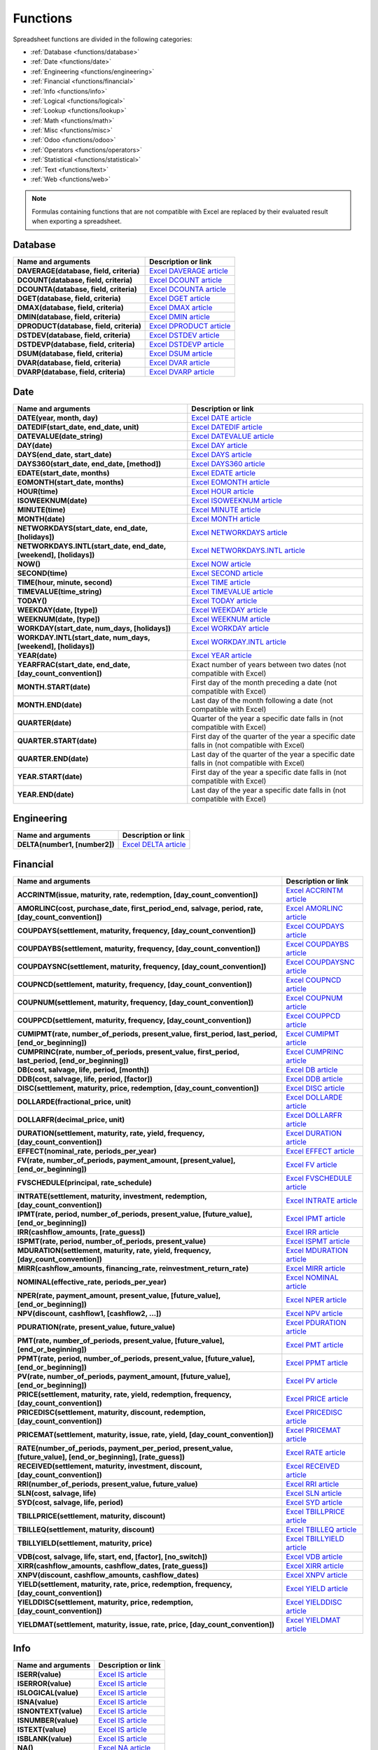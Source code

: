=========
Functions
=========

Spreadsheet functions are divided in the following categories:

- :ref:`Database <functions/database>`
- :ref:`Date <functions/date>`
- :ref:`Engineering <functions/engineering>`
- :ref:`Financial <functions/financial>`
- :ref:`Info <functions/info>`
- :ref:`Logical <functions/logical>`
- :ref:`Lookup <functions/lookup>`
- :ref:`Math <functions/math>`
- :ref:`Misc <functions/misc>`
- :ref:`Odoo <functions/odoo>`
- :ref:`Operators <functions/operators>`
- :ref:`Statistical <functions/statistical>`
- :ref:`Text <functions/text>`
- :ref:`Web <functions/web>`

.. note::
   Formulas containing functions that are not compatible with Excel are replaced by their evaluated
   result when exporting a spreadsheet.

.. _functions/database:

Database
========

.. list-table::
   :header-rows: 1
   :stub-columns: 1

   * - Name and arguments
     - Description or link
   * - DAVERAGE(database, field, criteria)
     - `Excel DAVERAGE article <https://support.microsoft.com/office/daverage-function-a6a2d5ac-4b4b-48cd-a1d8-7b37834e5aee>`_
   * - DCOUNT(database, field, criteria)
     - `Excel DCOUNT article <https://support.microsoft.com/office/dcount-function-c1fc7b93-fb0d-4d8d-97db-8d5f076eaeb1>`_
   * - DCOUNTA(database, field, criteria)
     - `Excel DCOUNTA article <https://support.microsoft.com/office/dcounta-function-00232a6d-5a66-4a01-a25b-c1653fda1244>`_
   * - DGET(database, field, criteria)
     - `Excel DGET article <https://support.microsoft.com/office/dget-function-455568bf-4eef-45f7-90f0-ec250d00892e>`_
   * - DMAX(database, field, criteria)
     - `Excel DMAX article <https://support.microsoft.com/office/dmax-function-f4e8209d-8958-4c3d-a1ee-6351665d41c2>`_
   * - DMIN(database, field, criteria)
     - `Excel DMIN article <https://support.microsoft.com/office/dmin-function-4ae6f1d9-1f26-40f1-a783-6dc3680192a3>`_
   * - DPRODUCT(database, field, criteria)
     - `Excel DPRODUCT article <https://support.microsoft.com/office/dproduct-function-4f96b13e-d49c-47a7-b769-22f6d017cb31>`_
   * - DSTDEV(database, field, criteria)
     - `Excel DSTDEV article <https://support.microsoft.com/office/dstdev-function-026b8c73-616d-4b5e-b072-241871c4ab96>`_
   * - DSTDEVP(database, field, criteria)
     - `Excel DSTDEVP article <https://support.microsoft.com/office/dstdevp-function-04b78995-da03-4813-bbd9-d74fd0f5d94b>`_
   * - DSUM(database, field, criteria)
     - `Excel DSUM article <https://support.microsoft.com/office/dsum-function-53181285-0c4b-4f5a-aaa3-529a322be41b>`_
   * - DVAR(database, field, criteria)
     - `Excel DVAR article <https://support.microsoft.com/office/dvar-function-d6747ca9-99c7-48bb-996e-9d7af00f3ed1>`_
   * - DVARP(database, field, criteria)
     - `Excel DVARP article <https://support.microsoft.com/office/dvarp-function-eb0ba387-9cb7-45c8-81e9-0394912502fc>`_

.. _functions/date:

Date
====

.. list-table::
   :header-rows: 1
   :stub-columns: 1

   * - Name and arguments
     - Description or link
   * - DATE(year, month, day)
     - `Excel DATE article <https://support.microsoft.com/office/date-function-e36c0c8c-4104-49da-ab83-82328b832349>`_
   * - DATEDIF(start_date, end_date, unit)
     - `Excel DATEDIF article <https://support.microsoft.com/office/datedif-function-25dba1a4-2812-480b-84dd-8b32a451b35c>`_
   * - DATEVALUE(date_string)
     - `Excel DATEVALUE article <https://support.microsoft.com/office/datevalue-function-df8b07d4-7761-4a93-bc33-b7471bbff252>`_
   * - DAY(date)
     - `Excel DAY article <https://support.microsoft.com/office/day-function-8a7d1cbb-6c7d-4ba1-8aea-25c134d03101>`_
   * - DAYS(end_date, start_date)
     - `Excel DAYS article <https://support.microsoft.com/office/days-function-57740535-d549-4395-8728-0f07bff0b9df>`_
   * - DAYS360(start_date, end_date, [method])
     - `Excel DAYS360 article <https://support.microsoft.com/office/days360-function-b9a509fd-49ef-407e-94df-0cbda5718c2a>`_
   * - EDATE(start_date, months)
     - `Excel EDATE article <https://support.microsoft.com/office/edate-function-3c920eb2-6e66-44e7-a1f5-753ae47ee4f5>`_
   * - EOMONTH(start_date, months)
     - `Excel EOMONTH article <https://support.microsoft.com/office/eomonth-function-7314ffa1-2bc9-4005-9d66-f49db127d628>`_
   * - HOUR(time)
     - `Excel HOUR article <https://support.microsoft.com/office/hour-function-a3afa879-86cb-4339-b1b5-2dd2d7310ac7>`_
   * - ISOWEEKNUM(date)
     - `Excel ISOWEEKNUM article <https://support.microsoft.com/office/isoweeknum-function-1c2d0afe-d25b-4ab1-8894-8d0520e90e0e>`_
   * - MINUTE(time)
     - `Excel MINUTE article <https://support.microsoft.com/office/minute-function-af728df0-05c4-4b07-9eed-a84801a60589>`_
   * - MONTH(date)
     - `Excel MONTH article <https://support.microsoft.com/office/month-function-579a2881-199b-48b2-ab90-ddba0eba86e8>`_
   * - NETWORKDAYS(start_date, end_date, [holidays])
     - `Excel NETWORKDAYS article <https://support.microsoft.com/office/networkdays-function-48e717bf-a7a3-495f-969e-5005e3eb18e7>`_
   * - NETWORKDAYS.INTL(start_date, end_date, [weekend], [holidays])
     - `Excel NETWORKDAYS.INTL article <https://support.microsoft.com/office/networkdays-intl-function-a9b26239-4f20-46a1-9ab8-4e925bfd5e28>`_
   * - NOW()
     - `Excel NOW article <https://support.microsoft.com/office/now-function-3337fd29-145a-4347-b2e6-20c904739c46>`_
   * - SECOND(time)
     - `Excel SECOND article <https://support.microsoft.com/office/second-function-740d1cfc-553c-4099-b668-80eaa24e8af1>`_
   * - TIME(hour, minute, second)
     - `Excel TIME article <https://support.microsoft.com/office/time-function-9a5aff99-8f7d-4611-845e-747d0b8d5457>`_
   * - TIMEVALUE(time_string)
     - `Excel TIMEVALUE article <https://support.microsoft.com/office/timevalue-function-0b615c12-33d8-4431-bf3d-f3eb6d186645>`_
   * - TODAY()
     - `Excel TODAY article <https://support.microsoft.com/office/today-function-5eb3078d-a82c-4736-8930-2f51a028fdd9>`_
   * - WEEKDAY(date, [type])
     - `Excel WEEKDAY article <https://support.microsoft.com/office/weekday-function-60e44483-2ed1-439f-8bd0-e404c190949a>`_
   * - WEEKNUM(date, [type])
     - `Excel WEEKNUM article <https://support.microsoft.com/office/weeknum-function-e5c43a03-b4ab-426c-b411-b18c13c75340>`_
   * - WORKDAY(start_date, num_days, [holidays])
     - `Excel WORKDAY article <https://support.microsoft.com/office/workday-function-f764a5b7-05fc-4494-9486-60d494efbf33>`_
   * - WORKDAY.INTL(start_date, num_days, [weekend], [holidays])
     - `Excel WORKDAY.INTL article <https://support.microsoft.com/office/workday-intl-function-a378391c-9ba7-4678-8a39-39611a9bf81d>`_
   * - YEAR(date)
     - `Excel YEAR article <https://support.microsoft.com/office/year-function-c64f017a-1354-490d-981f-578e8ec8d3b9>`_
   * - YEARFRAC(start_date, end_date, [day_count_convention])
     - Exact number of years between two dates (not compatible with Excel)
   * - MONTH.START(date)
     - First day of the month preceding a date (not compatible with Excel)
   * - MONTH.END(date)
     - Last day of the month following a date (not compatible with Excel)
   * - QUARTER(date)
     - Quarter of the year a specific date falls in (not compatible with Excel)
   * - QUARTER.START(date)
     - First day of the quarter of the year a specific date falls in (not compatible with Excel)
   * - QUARTER.END(date)
     - Last day of the quarter of the year a specific date falls in (not compatible with Excel)
   * - YEAR.START(date)
     - First day of the year a specific date falls in (not compatible with Excel)
   * - YEAR.END(date)
     - Last day of the year a specific date falls in (not compatible with Excel)

.. _functions/engineering:

Engineering
===========

.. list-table::
   :header-rows: 1
   :stub-columns: 1

   * - Name and arguments
     - Description or link
   * - DELTA(number1, [number2])
     - `Excel DELTA article <https://support.microsoft.com/office/delta-function-2f763672-c959-4e07-ac33-fe03220ba432>`_

.. _functions/financial:

Financial
=========

.. list-table::
   :header-rows: 1
   :stub-columns: 1

   * - Name and arguments
     - Description or link
   * - ACCRINTM(issue, maturity, rate, redemption, [day_count_convention])
     - `Excel ACCRINTM article <https://support.microsoft.com/office/accrintm-function-f62f01f9-5754-4cc4-805b-0e70199328a7>`_
   * - AMORLINC(cost, purchase_date, first_period_end, salvage, period, rate, [day_count_convention])
     - `Excel AMORLINC article <https://support.microsoft.com/office/amorlinc-function-7d417b45-f7f5-4dba-a0a5-3451a81079a8>`_
   * - COUPDAYS(settlement, maturity, frequency, [day_count_convention])
     - `Excel COUPDAYS article <https://support.microsoft.com/office/coupdays-function-cc64380b-315b-4e7b-950c-b30b0a76f671>`_
   * - COUPDAYBS(settlement, maturity, frequency, [day_count_convention])
     - `Excel COUPDAYBS article <https://support.microsoft.com/office/coupdaybs-function-eb9a8dfb-2fb2-4c61-8e5d-690b320cf872>`_
   * - COUPDAYSNC(settlement, maturity, frequency, [day_count_convention])
     - `Excel COUPDAYSNC article <https://support.microsoft.com/office/coupdaysnc-function-5ab3f0b2-029f-4a8b-bb65-47d525eea547>`_
   * - COUPNCD(settlement, maturity, frequency, [day_count_convention])
     - `Excel COUPNCD article <https://support.microsoft.com/office/coupncd-function-fd962fef-506b-4d9d-8590-16df5393691f>`_
   * - COUPNUM(settlement, maturity, frequency, [day_count_convention])
     - `Excel COUPNUM article <https://support.microsoft.com/office/coupnum-function-a90af57b-de53-4969-9c99-dd6139db2522>`_
   * - COUPPCD(settlement, maturity, frequency, [day_count_convention])
     - `Excel COUPPCD article <https://support.microsoft.com/office/couppcd-function-2eb50473-6ee9-4052-a206-77a9a385d5b3>`_
   * - CUMIPMT(rate, number_of_periods, present_value, first_period, last_period, [end_or_beginning])
     - `Excel CUMIPMT article <https://support.microsoft.com/office/cumipmt-function-61067bb0-9016-427d-b95b-1a752af0e606>`_
   * - CUMPRINC(rate, number_of_periods, present_value, first_period, last_period, [end_or_beginning])
     - `Excel CUMPRINC article <https://support.microsoft.com/office/cumprinc-function-94a4516d-bd65-41a1-bc16-053a6af4c04d>`_
   * - DB(cost, salvage, life, period, [month])
     - `Excel DB article <https://support.microsoft.com/office/db-function-354e7d28-5f93-4ff1-8a52-eb4ee549d9d7>`_
   * - DDB(cost, salvage, life, period, [factor])
     - `Excel DDB article <https://support.microsoft.com/office/ddb-function-519a7a37-8772-4c96-85c0-ed2c209717a5>`_
   * - DISC(settlement, maturity, price, redemption, [day_count_convention])
     - `Excel DISC article <https://support.microsoft.com/office/disc-function-71fce9f3-3f05-4acf-a5a3-eac6ef4daa53>`_
   * - DOLLARDE(fractional_price, unit)
     - `Excel DOLLARDE article <https://support.microsoft.com/office/dollarde-function-db85aab0-1677-428a-9dfd-a38476693427>`_
   * - DOLLARFR(decimal_price, unit)
     - `Excel DOLLARFR article <https://support.microsoft.com/office/dollarfr-function-0835d163-3023-4a33-9824-3042c5d4f495>`_
   * - DURATION(settlement, maturity, rate, yield, frequency, [day_count_convention])
     - `Excel DURATION article <https://support.microsoft.com/office/duration-function-b254ea57-eadc-4602-a86a-c8e369334038>`_
   * - EFFECT(nominal_rate, periods_per_year)
     - `Excel EFFECT article <https://support.microsoft.com/office/effect-function-910d4e4c-79e2-4009-95e6-507e04f11bc4>`_
   * - FV(rate, number_of_periods, payment_amount, [present_value], [end_or_beginning])
     - `Excel FV article <https://support.microsoft.com/office/fv-function-2eef9f44-a084-4c61-bdd8-4fe4bb1b71b3>`_
   * - FVSCHEDULE(principal, rate_schedule)
     - `Excel FVSCHEDULE article <https://support.microsoft.com/office/fvschedule-function-bec29522-bd87-4082-bab9-a241f3fb251d>`_
   * - INTRATE(settlement, maturity, investment, redemption, [day_count_convention])
     - `Excel INTRATE article <https://support.microsoft.com/office/intrate-function-5cb34dde-a221-4cb6-b3eb-0b9e55e1316f>`_
   * - IPMT(rate, period, number_of_periods, present_value, [future_value], [end_or_beginning])
     - `Excel IPMT article <https://support.microsoft.com/office/ipmt-function-5cce0ad6-8402-4a41-8d29-61a0b054cb6f>`_
   * - IRR(cashflow_amounts, [rate_guess])
     - `Excel IRR article <https://support.microsoft.com/office/irr-function-64925eaa-9988-495b-b290-3ad0c163c1bc>`_
   * - ISPMT(rate, period, number_of_periods, present_value)
     - `Excel ISPMT article <https://support.microsoft.com/office/ispmt-function-fa58adb6-9d39-4ce0-8f43-75399cea56cc>`_
   * - MDURATION(settlement, maturity, rate, yield, frequency, [day_count_convention])
     - `Excel MDURATION article <https://support.microsoft.com/office/mduration-function-b3786a69-4f20-469a-94ad-33e5b90a763c>`_
   * - MIRR(cashflow_amounts, financing_rate, reinvestment_return_rate)
     - `Excel MIRR article <https://support.microsoft.com/office/mirr-function-b020f038-7492-4fb4-93c1-35c345b53524>`_
   * - NOMINAL(effective_rate, periods_per_year)
     - `Excel NOMINAL article <https://support.microsoft.com/office/nominal-function-7f1ae29b-6b92-435e-b950-ad8b190ddd2b>`_
   * - NPER(rate, payment_amount, present_value, [future_value], [end_or_beginning])
     - `Excel NPER article <https://support.microsoft.com/office/nper-function-240535b5-6653-4d2d-bfcf-b6a38151d815>`_
   * - NPV(discount, cashflow1, [cashflow2, ...])
     - `Excel NPV article <https://support.microsoft.com/office/npv-function-8672cb67-2576-4d07-b67b-ac28acf2a568>`_
   * - PDURATION(rate, present_value, future_value)
     - `Excel PDURATION article <https://support.microsoft.com/office/pduration-function-44f33460-5be5-4c90-b857-22308892adaf>`_
   * - PMT(rate, number_of_periods, present_value, [future_value], [end_or_beginning])
     - `Excel PMT article <https://support.microsoft.com/office/pmt-function-0214da64-9a63-4996-bc20-214433fa6441>`_
   * - PPMT(rate, period, number_of_periods, present_value, [future_value], [end_or_beginning])
     - `Excel PPMT article <https://support.microsoft.com/office/ppmt-function-c370d9e3-7749-4ca4-beea-b06c6ac95e1b>`_
   * - PV(rate, number_of_periods, payment_amount, [future_value], [end_or_beginning])
     - `Excel PV article <https://support.microsoft.com/office/pv-function-23879d31-0e02-4321-be01-da16e8168cbd>`_
   * - PRICE(settlement, maturity, rate, yield, redemption, frequency, [day_count_convention])
     - `Excel PRICE article <https://support.microsoft.com/office/price-function-3ea9deac-8dfa-436f-a7c8-17ea02c21b0a>`_
   * - PRICEDISC(settlement, maturity, discount, redemption, [day_count_convention])
     - `Excel PRICEDISC article <https://support.microsoft.com/office/pricedisc-function-d06ad7c1-380e-4be7-9fd9-75e3079acfd3>`_
   * - PRICEMAT(settlement, maturity, issue, rate, yield, [day_count_convention])
     - `Excel PRICEMAT article <https://support.microsoft.com/office/pricemat-function-52c3b4da-bc7e-476a-989f-a95f675cae77>`_
   * - RATE(number_of_periods, payment_per_period, present_value, [future_value], [end_or_beginning], [rate_guess])
     - `Excel RATE article <https://support.microsoft.com/office/rate-function-9f665657-4a7e-4bb7-a030-83fc59e748ce>`_
   * - RECEIVED(settlement, maturity, investment, discount, [day_count_convention])
     - `Excel RECEIVED article <https://support.microsoft.com/office/received-function-7a3f8b93-6611-4f81-8576-828312c9b5e5>`_
   * - RRI(number_of_periods, present_value, future_value)
     - `Excel RRI article <https://support.microsoft.com/office/rri-function-6f5822d8-7ef1-4233-944c-79e8172930f4>`_
   * - SLN(cost, salvage, life)
     - `Excel SLN article <https://support.microsoft.com/office/sln-function-cdb666e5-c1c6-40a7-806a-e695edc2f1c8>`_
   * - SYD(cost, salvage, life, period)
     - `Excel SYD article <https://support.microsoft.com/office/syd-function-069f8106-b60b-4ca2-98e0-2a0f206bdb27>`_
   * - TBILLPRICE(settlement, maturity, discount)
     - `Excel TBILLPRICE article <https://support.microsoft.com/office/tbillprice-function-eacca992-c29d-425a-9eb8-0513fe6035a2>`_
   * - TBILLEQ(settlement, maturity, discount)
     - `Excel TBILLEQ article <https://support.microsoft.com/office/tbilleq-function-2ab72d90-9b4d-4efe-9fc2-0f81f2c19c8c>`_
   * - TBILLYIELD(settlement, maturity, price)
     - `Excel TBILLYIELD article <https://support.microsoft.com/office/tbillyield-function-6d381232-f4b0-4cd5-8e97-45b9c03468ba>`_
   * - VDB(cost, salvage, life, start, end, [factor], [no_switch])
     - `Excel VDB article <https://support.microsoft.com/office/vdb-function-dde4e207-f3fa-488d-91d2-66d55e861d73>`_
   * - XIRR(cashflow_amounts, cashflow_dates, [rate_guess])
     - `Excel XIRR article <https://support.microsoft.com/office/xirr-function-de1242ec-6477-445b-b11b-a303ad9adc9d>`_
   * - XNPV(discount, cashflow_amounts, cashflow_dates)
     - `Excel XNPV article <https://support.microsoft.com/office/xnpv-function-1b42bbf6-370f-4532-a0eb-d67c16b664b7>`_
   * - YIELD(settlement, maturity, rate, price, redemption, frequency, [day_count_convention])
     - `Excel YIELD article <https://support.microsoft.com/office/yield-function-f5f5ca43-c4bd-434f-8bd2-ed3c9727a4fe>`_
   * - YIELDDISC(settlement, maturity, price, redemption, [day_count_convention])
     - `Excel YIELDDISC article <https://support.microsoft.com/office/yielddisc-function-a9dbdbae-7dae-46de-b995-615faffaaed7>`_
   * - YIELDMAT(settlement, maturity, issue, rate, price, [day_count_convention])
     - `Excel YIELDMAT article <https://support.microsoft.com/office/yieldmat-function-ba7d1809-0d33-4bcb-96c7-6c56ec62ef6f>`_

.. _functions/info:

Info
====

.. list-table::
   :header-rows: 1
   :stub-columns: 1

   * - Name and arguments
     - Description or link
   * - ISERR(value)
     - `Excel IS article <https://support.microsoft.com/office/is-functions-0f2d7971-6019-40a0-a171-f2d869135665>`_
   * - ISERROR(value)
     - `Excel IS article <https://support.microsoft.com/office/is-functions-0f2d7971-6019-40a0-a171-f2d869135665>`_
   * - ISLOGICAL(value)
     - `Excel IS article <https://support.microsoft.com/office/is-functions-0f2d7971-6019-40a0-a171-f2d869135665>`_
   * - ISNA(value)
     - `Excel IS article <https://support.microsoft.com/office/is-functions-0f2d7971-6019-40a0-a171-f2d869135665>`_
   * - ISNONTEXT(value)
     - `Excel IS article <https://support.microsoft.com/office/is-functions-0f2d7971-6019-40a0-a171-f2d869135665>`_
   * - ISNUMBER(value)
     - `Excel IS article <https://support.microsoft.com/office/is-functions-0f2d7971-6019-40a0-a171-f2d869135665>`_
   * - ISTEXT(value)
     - `Excel IS article <https://support.microsoft.com/office/is-functions-0f2d7971-6019-40a0-a171-f2d869135665>`_
   * - ISBLANK(value)
     - `Excel IS article <https://support.microsoft.com/office/is-functions-0f2d7971-6019-40a0-a171-f2d869135665>`_
   * - NA()
     - `Excel NA article <https://support.microsoft.com/office/na-function-5469c2d1-a90c-4fb5-9bbc-64bd9bb6b47c>`_

.. _functions/logical:

Logical
=======

.. list-table::
   :header-rows: 1
   :stub-columns: 1

   * - Name and arguments
     - Description or link
   * - AND(logical_expression1, [logical_expression2, ...])
     - `Excel AND article <https://support.microsoft.com/office/and-function-5f19b2e8-e1df-4408-897a-ce285a19e9d9>`_
   * - IF(logical_expression, value_if_true, [value_if_false])
     - `Excel IF article <https://support.microsoft.com/office/if-function-69aed7c9-4e8a-4755-a9bc-aa8bbff73be2>`_
   * - IFERROR(value, [value_if_error])
     - `Excel IFERROR article <https://support.microsoft.com/office/iferror-function-c526fd07-caeb-47b8-8bb6-63f3e417f611>`_
   * - IFNA(value, [value_if_error])
     - `Excel IFNA article <https://support.microsoft.com/office/ifna-function-6626c961-a569-42fc-a49d-79b4951fd461>`_
   * - IFS(condition1, value1, [condition2, ...], [value2, ...])
     - `Excel IFS article <https://support.microsoft.com/office/ifs-function-36329a26-37b2-467c-972b-4a39bd951d45>`_
   * - NOT(logical_expression)
     - `Excel NOT article <https://support.microsoft.com/office/not-function-9cfc6011-a054-40c7-a140-cd4ba2d87d77>`_
   * - OR(logical_expression1, [logical_expression2, ...])
     - `Excel OR article <https://support.microsoft.com/office/or-function-7d17ad14-8700-4281-b308-00b131e22af0>`_
   * - XOR(logical_expression1, [logical_expression2, ...])
     - `Excel XOR article <https://support.microsoft.com/office/xor-function-1548d4c2-5e47-4f77-9a92-0533bba14f37>`_

.. _functions/lookup:

Lookup
======

.. list-table::
   :header-rows: 1
   :stub-columns: 1

   * - Name and arguments
     - Description or link
   * - ADDRESS(row, column, [absolute_relative_mode], [use_a1_notation], [sheet])
     - `Excel ADDRESS article <https://support.microsoft.com/office/address-function-d0c26c0d-3991-446b-8de4-ab46431d4f89>`_
   * - COLUMN([cell_reference])
     - `Excel COLUMN article <https://support.microsoft.com/office/column-function-44e8c754-711c-4df3-9da4-47a55042554b>`_
   * - COLUMNS(range)
     - `Excel COLUMNS article <https://support.microsoft.com/office/columns-function-4e8e7b4e-e603-43e8-b177-956088fa48ca>`_
   * - HLOOKUP(search_key, range, index, [is_sorted])
     - `Excel HLOOKUP article <https://support.microsoft.com/office/hlookup-function-a3034eec-b719-4ba3-bb65-e1ad662ed95f>`_
   * - INDEX(reference, row, column)
     - `Excel INDEX article <https://support.microsoft.com/office/index-function-a5dcf0dd-996d-40a4-a822-b56b061328bd>`_
   * - LOOKUP(search_key, search_array, [result_range])
     - `Excel LOOKUP article <https://support.microsoft.com/office/lookup-function-446d94af-663b-451d-8251-369d5e3864cb>`_
   * - MATCH(search_key, range, [search_type])
     - `Excel MATCH article <https://support.microsoft.com/office/match-function-e8dffd45-c762-47d6-bf89-533f4a37673a>`_
   * - ROW([cell_reference])
     - `Excel ROW article <https://support.microsoft.com/office/row-function-3a63b74a-c4d0-4093-b49a-e76eb49a6d8d>`_
   * - ROWS(range)
     - `Excel ROWS article <https://support.microsoft.com/office/rows-function-b592593e-3fc2-47f2-bec1-bda493811597>`_
   * - VLOOKUP(search_key, range, index, [is_sorted])
     - `Excel VLOOKUP article <https://support.microsoft.com/office/vlookup-function-0bbc8083-26fe-4963-8ab8-93a18ad188a1>`_
   * - XLOOKUP(search_key, lookup_range, return_range, [if_not_found], [match_mode], [search_mode])
     - `Excel XLOOKUP article <https://support.microsoft.com/office/xlookup-function-b7fd680e-6d10-43e6-84f9-88eae8bf5929>`_

.. _functions/math:

Math
====

.. list-table::
   :header-rows: 1
   :stub-columns: 1

   * - Name and arguments
     - Description or link
   * - ABS(value)
     - `Excel ABS article <https://support.microsoft.com/office/abs-function-3420200f-5628-4e8c-99da-c99d7c87713c>`_
   * - ACOS(value)
     - `Excel ACOS article <https://support.microsoft.com/office/acos-function-cb73173f-d089-4582-afa1-76e5524b5d5b>`_
   * - ACOSH(value)
     - `Excel ACOSH article <https://support.microsoft.com/office/acosh-function-e3992cc1-103f-4e72-9f04-624b9ef5ebfe>`_
   * - ACOT(value)
     - `Excel ACOT article <https://support.microsoft.com/office/acot-function-dc7e5008-fe6b-402e-bdd6-2eea8383d905>`_
   * - ACOTH(value)
     - `Excel ACOTH article <https://support.microsoft.com/office/acoth-function-cc49480f-f684-4171-9fc5-73e4e852300f>`_
   * - ASIN(value)
     - `Excel ASIN article <https://support.microsoft.com/office/asin-function-81fb95e5-6d6f-48c4-bc45-58f955c6d347>`_
   * - ASINH(value)
     - `Excel ASINH article <https://support.microsoft.com/office/asinh-function-4e00475a-067a-43cf-926a-765b0249717c>`_
   * - ATAN(value)
     - `Excel ATAN article <https://support.microsoft.com/office/atan-function-50746fa8-630a-406b-81d0-4a2aed395543>`_
   * - ATAN2(x, y)
     - `Excel ATAN2 article <https://support.microsoft.com/office/atan2-function-c04592ab-b9e3-4908-b428-c96b3a565033>`_
   * - ATANH(value)
     - `Excel ATANH article <https://support.microsoft.com/office/atanh-function-3cd65768-0de7-4f1d-b312-d01c8c930d90>`_
   * - CEILING(value, [factor])
     - `Excel CEILING article <https://support.microsoft.com/office/ceiling-function-0a5cd7c8-0720-4f0a-bd2c-c943e510899f>`_
   * - CEILING.MATH(number, [significance], [mode])
     - `Excel CEILING.MATH article <https://support.microsoft.com/office/ceiling-math-function-80f95d2f-b499-4eee-9f16-f795a8e306c8>`_
   * - CEILING.PRECISE(number, [significance])
     - `Excel CEILING.PRECISE article <https://support.microsoft.com/office/ceiling-precise-function-f366a774-527a-4c92-ba49-af0a196e66cb>`_
   * - COS(angle)
     - `Excel COS article <https://support.microsoft.com/office/cos-function-0fb808a5-95d6-4553-8148-22aebdce5f05>`_
   * - COSH(value)
     - `Excel COSH article <https://support.microsoft.com/office/cosh-function-e460d426-c471-43e8-9540-a57ff3b70555>`_
   * - COT(angle)
     - `Excel COT article <https://support.microsoft.com/office/cot-function-c446f34d-6fe4-40dc-84f8-cf59e5f5e31a>`_
   * - COTH(value)
     - `Excel COTH article <https://support.microsoft.com/office/coth-function-2e0b4cb6-0ba0-403e-aed4-deaa71b49df5>`_
   * - COUNTBLANK(value1, [value2, ...])
     - `Excel COUNTBLANK article <https://support.microsoft.com/office/countblank-function-6a92d772-675c-4bee-b346-24af6bd3ac22>`_
   * - COUNTIF(range, criterion)
     - `Excel COUNTIF article <https://support.microsoft.com/office/countif-function-e0de10c6-f885-4e71-abb4-1f464816df34>`_
   * - COUNTIFS(criteria_range1, criterion1, [criteria_range2, ...], [criterion2, ...])
     - `Excel COUNTIFS article <https://support.microsoft.com/office/countifs-function-dda3dc6e-f74e-4aee-88bc-aa8c2a866842>`_
   * - COUNTUNIQUE(value1, [value2, ...])
     - Counts number of unique values in a range (not compatible with Excel)
   * - COUNTUNIQUEIFS(range, criteria_range1, criterion1, [criteria_range2, ...], [criterion2, ...])
     - Counts number of unique values in a range, filtered by a set of criteria (not compatible with Excel)
   * - CSC(angle)
     - `Excel CSC article <https://support.microsoft.com/office/csc-function-07379361-219a-4398-8675-07ddc4f135c1>`_
   * - CSCH(value)
     - `Excel CSCH article <https://support.microsoft.com/office/csch-function-f58f2c22-eb75-4dd6-84f4-a503527f8eeb>`_
   * - DECIMAL(value, base)
     - `Excel DECIMAL article <https://support.microsoft.com/office/decimal-function-ee554665-6176-46ef-82de-0a283658da2e>`_
   * - DEGREES(angle)
     - `Excel DEGREES article <https://support.microsoft.com/office/degrees-function-4d6ec4db-e694-4b94-ace0-1cc3f61f9ba1>`_
   * - EXP(value)
     - `Excel EXP article <https://support.microsoft.com/office/exp-function-c578f034-2c45-4c37-bc8c-329660a63abe>`_
   * - FLOOR(value, [factor])
     - `Excel FLOOR article <https://support.microsoft.com/office/floor-function-14bb497c-24f2-4e04-b327-b0b4de5a8886>`_
   * - FLOOR.MATH(number, [significance], [mode])
     - `Excel FLOOR.MATH article <https://support.microsoft.com/office/floor-math-function-c302b599-fbdb-4177-ba19-2c2b1249a2f5>`_
   * - FLOOR.PRECISE(number, [significance])
     - `Excel FLOOR.PRECISE article <https://support.microsoft.com/office/floor-precise-function-f769b468-1452-4617-8dc3-02f842a0702e>`_
   * - ISEVEN(value)
     - `Excel ISEVEN article <https://support.microsoft.com/office/iseven-function-aa15929a-d77b-4fbb-92f4-2f479af55356>`_
   * - ISO.CEILING(number, [significance])
     - `Excel ISO.CEILING article <https://support.microsoft.com/office/iso-ceiling-function-e587bb73-6cc2-4113-b664-ff5b09859a83>`_
   * - ISODD(value)
     - `Excel ISODD article <https://support.microsoft.com/office/isodd-function-1208a56d-4f10-4f44-a5fc-648cafd6c07a>`_
   * - LN(value)
     - `Excel LN article <https://support.microsoft.com/office/ln-function-81fe1ed7-dac9-4acd-ba1d-07a142c6118f>`_
   * - MOD(dividend, divisor)
     - `Excel MOD article <https://support.microsoft.com/office/mod-function-9b6cd169-b6ee-406a-a97b-edf2a9dc24f3>`_
   * - ODD(value)
     - `Excel ODD article <https://support.microsoft.com/office/odd-function-deae64eb-e08a-4c88-8b40-6d0b42575c98>`_
   * - PI()
     - `Excel PI article <https://support.microsoft.com/office/pi-function-264199d0-a3ba-46b8-975a-c4a04608989b>`_
   * - POWER(base, exponent)
     - `Excel POWER article <https://support.microsoft.com/office/power-function-d3f2908b-56f4-4c3f-895a-07fb519c362a>`_
   * - PRODUCT(factor1, [factor2, ...])
     - `Excel PRODUCT article <https://support.microsoft.com/office/product-function-8e6b5b24-90ee-4650-aeec-80982a0512ce>`_
   * - RAND()
     - `Excel RAND article <https://support.microsoft.com/office/rand-function-4cbfa695-8869-4788-8d90-021ea9f5be73>`_
   * - RANDBETWEEN(low, high)
     - `Excel RANDBETWEEN article <https://support.microsoft.com/office/randbetween-function-4cc7f0d1-87dc-4eb7-987f-a469ab381685>`_
   * - ROUND(value, [places])
     - `Excel ROUND article <https://support.microsoft.com/office/round-function-c018c5d8-40fb-4053-90b1-b3e7f61a213c>`_
   * - ROUNDDOWN(value, [places])
     - `Excel ROUNDDOWN article <https://support.microsoft.com/office/rounddown-function-2ec94c73-241f-4b01-8c6f-17e6d7968f53>`_
   * - ROUNDUP(value, [places])
     - `Excel ROUNDUP article <https://support.microsoft.com/office/roundup-function-f8bc9b23-e795-47db-8703-db171d0c42a7>`_
   * - SEC(angle)
     - `Excel SEC article <https://support.microsoft.com/office/sec-function-ff224717-9c87-4170-9b58-d069ced6d5f7>`_
   * - SECH(value)
     - `Excel SECH article <https://support.microsoft.com/office/sech-function-e05a789f-5ff7-4d7f-984a-5edb9b09556f>`_
   * - SIN(angle)
     - `Excel SIN article <https://support.microsoft.com/office/sin-function-cf0e3432-8b9e-483c-bc55-a76651c95602>`_
   * - SINH(value)
     - `Excel SINH article <https://support.microsoft.com/office/sinh-function-1e4e8b9f-2b65-43fc-ab8a-0a37f4081fa7>`_
   * - SQRT(value)
     - `Excel SQRT article <https://support.microsoft.com/office/sqrt-function-654975c2-05c4-4831-9a24-2c65e4040fdf>`_
   * - SUM(value1, [value2, ...])
     - `Excel SUM article <https://support.microsoft.com/office/sum-function-043e1c7d-7726-4e80-8f32-07b23e057f89>`_
   * - SUMIF(criteria_range, criterion, [sum_range])
     - `Excel SUMIF article <https://support.microsoft.com/office/sumif-function-169b8c99-c05c-4483-a712-1697a653039b>`_
   * - SUMIFS(sum_range, criteria_range1, criterion1, [criteria_range2, ...], [criterion2, ...])
     - `Excel SUMIFS article <https://support.microsoft.com/office/sumifs-function-c9e748f5-7ea7-455d-9406-611cebce642b>`_
   * - TAN(angle)
     - `Excel TAN article <https://support.microsoft.com/office/tan-function-08851a40-179f-4052-b789-d7f699447401>`_
   * - TANH(value)
     - `Excel TANH article <https://support.microsoft.com/office/tanh-function-017222f0-a0c3-4f69-9787-b3202295dc6c>`_
   * - TRUNC(value, [places])
     - `Excel TRUNC article <https://support.microsoft.com/office/trunc-function-8b86a64c-3127-43db-ba14-aa5ceb292721>`_

.. _functions/misc:

Misc
====

.. list-table::
   :header-rows: 1
   :stub-columns: 1

   * - Name and arguments
     - Description or link
   * - FORMAT.LARGE.NUMBER(value, [unit])
     - Apply a large number format (not compatible with Excel)

.. _functions/odoo:

Odoo
====

.. list-table::
   :header-rows: 1
   :stub-columns: 1

   * - Name and arguments
     - Description or link
   * - ODOO.CREDIT(account_codes, date_range, [offset], [company_id], [include_unposted])
     - Get the total credit for the specified account(s) and period (not compatible with Excel)
   * - ODOO.DEBIT(account_codes, date_range, [offset], [company_id], [include_unposted])
     - Get the total debit for the specified account(s) and period (not compatible with Excel)
   * - ODOO.BALANCE(account_codes, date_range, [offset], [company_id], [include_unposted])
     - Get the total balance for the specified account(s) and period (not compatible with Excel)
   * - ODOO.FISCALYEAR.START(day, [company_id])
     - Returns the starting date of the fiscal year encompassing the provided date (not compatible with Excel)
   * - ODOO.FISCALYEAR.END(day, [company_id])
     - Returns the ending date of the fiscal year encompassing the provided date (not compatible with Excel)
   * - ODOO.ACCOUNT.GROUP(type)
     - Returns the account ids of a given group (not compatible with Excel)
   * - ODOO.CURRENCY.RATE(currency_from, currency_to, [date])
     - This function takes in two currency codes as arguments, and returns the exchange rate from the first currency to the second as float (not compatible with Excel)
   * - ODOO.LIST(list_id, index, field_name)
     - Get the value from a list (not compatible with Excel)
   * - ODOO.LIST.HEADER(list_id, field_name)
     - Get the header of a list (not compatible with Excel)
   * - ODOO.FILTER.VALUE(filter_name)
     - Return the current value of a spreadsheet filter (not compatible with Excel)
   * - ODOO.PIVOT(pivot_id, measure_name, [domain_field_name, ...], [domain_value, ...])
     - Get the value from a pivot (not compatible with Excel)
   * - ODOO.PIVOT.HEADER(pivot_id, [domain_field_name, ...], [domain_value, ...])
     - Get the header of a pivot (not compatible with Excel)

.. _functions/operators:

Operators
=========

.. list-table::
   :header-rows: 1
   :stub-columns: 1

   * - Name and arguments
     - Description or link
   * - ADD(value1, value2)
     - Sum of two numbers (not compatible with Excel)
   * - CONCAT(value1, value2)
     - `Excel CONCAT article <https://support.microsoft.com/office/concat-function-9b1a9a3f-94ff-41af-9736-694cbd6b4ca2>`_
   * - DIVIDE(dividend, divisor)
     - One number divided by another (not compatible with Excel)
   * - EQ(value1, value2)
     - Equal (not compatible with Excel)
   * - GT(value1, value2)
     - Strictly greater than (not compatible with Excel)
   * - GTE(value1, value2)
     - Greater than or equal to (not compatible with Excel)
   * - LT(value1, value2)
     - Less than (not compatible with Excel)
   * - LTE(value1, value2)
     - Less than or equal to (not compatible with Excel)
   * - MINUS(value1, value2)
     - Difference of two numbers (not compatible with Excel)
   * - MULTIPLY(factor1, factor2)
     - Product of two numbers (not compatible with Excel)
   * - NE(value1, value2)
     - Not equal (not compatible with Excel)
   * - POW(base, exponent)
     - A number raised to a power (not compatible with Excel)
   * - UMINUS(value)
     - A number with the sign reversed (not compatible with Excel)
   * - UNARY.PERCENT(percentage)
     - Value interpreted as a percentage (not compatible with Excel)
   * - UPLUS(value)
     - A specified number, unchanged (not compatible with Excel)

.. _functions/statistical:

Statistical
===========

.. list-table::
   :header-rows: 1
   :stub-columns: 1

   * - Name and arguments
     - Description or link
   * - AVEDEV(value1, [value2, ...])
     - `Excel AVEDEV article <https://support.microsoft.com/office/avedev-function-58fe8d65-2a84-4dc7-8052-f3f87b5c6639>`_
   * - AVERAGE(value1, [value2, ...])
     - `Excel AVERAGE article <https://support.microsoft.com/office/average-function-047bac88-d466-426c-a32b-8f33eb960cf6>`_
   * - AVERAGE.WEIGHTED(values, weights, [additional_values, ...], [additional_weights, ...])
     - Weighted average (not compatible with Excel)
   * - AVERAGEA(value1, [value2, ...])
     - `Excel AVERAGEA article <https://support.microsoft.com/office/averagea-function-f5f84098-d453-4f4c-bbba-3d2c66356091>`_
   * - AVERAGEIF(criteria_range, criterion, [average_range])
     - `Excel AVERAGEIF article <https://support.microsoft.com/office/averageif-function-faec8e2e-0dec-4308-af69-f5576d8ac642>`_
   * - AVERAGEIFS(average_range, criteria_range1, criterion1, [criteria_range2, ...], [criterion2, ...])
     - `Excel AVERAGEIFS article <https://support.microsoft.com/office/averageifs-function-48910c45-1fc0-4389-a028-f7c5c3001690>`_
   * - COUNT(value1, [value2, ...])
     - `Excel COUNT article <https://support.microsoft.com/office/count-function-a59cd7fc-b623-4d93-87a4-d23bf411294c>`_
   * - COUNTA(value1, [value2, ...])
     - `Excel COUNTA article <https://support.microsoft.com/office/counta-function-7dc98875-d5c1-46f1-9a82-53f3219e2509>`_
   * - COVAR(data_y, data_x)
     - `Excel COVAR article <https://support.microsoft.com/office/covar-function-50479552-2c03-4daf-bd71-a5ab88b2db03>`_
   * - COVARIANCE.P(data_y, data_x)
     - `Excel COVARIANCE.P article <https://support.microsoft.com/office/covariance-p-function-6f0e1e6d-956d-4e4b-9943-cfef0bf9edfc>`_
   * - COVARIANCE.S(data_y, data_x)
     - `Excel COVARIANCE.S article <https://support.microsoft.com/office/covariance-s-function-0a539b74-7371-42aa-a18f-1f5320314977>`_
   * - LARGE(data, n)
     - `Excel LARGE article <https://support.microsoft.com/office/large-function-3af0af19-1190-42bb-bb8b-01672ec00a64>`_
   * - MAX(value1, [value2, ...])
     - `Excel MAX article <https://support.microsoft.com/office/max-function-e0012414-9ac8-4b34-9a47-73e662c08098>`_
   * - MAXA(value1, [value2, ...])
     - `Excel MAXA article <https://support.microsoft.com/office/maxa-function-814bda1e-3840-4bff-9365-2f59ac2ee62d>`_
   * - MAXIFS(range, criteria_range1, criterion1, [criteria_range2, ...], [criterion2, ...])
     - `Excel MAXIFS article <https://support.microsoft.com/office/maxifs-function-dfd611e6-da2c-488a-919b-9b6376b28883>`_
   * - MEDIAN(value1, [value2, ...])
     - `Excel MEDIAN article <https://support.microsoft.com/office/median-function-d0916313-4753-414c-8537-ce85bdd967d2>`_
   * - MIN(value1, [value2, ...])
     - `Excel MIN article <https://support.microsoft.com/office/min-function-61635d12-920f-4ce2-a70f-96f202dcc152>`_
   * - MINA(value1, [value2, ...])
     - `Excel MINA article <https://support.microsoft.com/office/mina-function-245a6f46-7ca5-4dc7-ab49-805341bc31d3>`_
   * - MINIFS(range, criteria_range1, criterion1, [criteria_range2, ...], [criterion2, ...])
     - `Excel MINIFS article <https://support.microsoft.com/office/minifs-function-6ca1ddaa-079b-4e74-80cc-72eef32e6599>`_
   * - PERCENTILE(data, percentile)
     - `Excel PERCENTILE article <https://support.microsoft.com/office/percentile-exc-function-bbaa7204-e9e1-4010-85bf-c31dc5dce4ba>`_
   * - PERCENTILE.EXC(data, percentile)
     - `Excel PERCENTILE.EXC article <https://support.microsoft.com/office/percentrank-exc-function-d8afee96-b7e2-4a2f-8c01-8fcdedaa6314>`_
   * - PERCENTILE.INC(data, percentile)
     - `Excel PERCENTILE.INC article <https://support.microsoft.com/office/percentile-inc-function-680f9539-45eb-410b-9a5e-c1355e5fe2ed>`_
   * - QUARTILE(data, quartile_number)
     - `Excel QUARTILE article <https://support.microsoft.com/office/quartile-function-93cf8f62-60cd-4fdb-8a92-8451041e1a2a>`_
   * - QUARTILE.EXC(data, quartile_number)
     - `Excel QUARTILE.EXC article <https://support.microsoft.com/office/quartile-exc-function-5a355b7a-840b-4a01-b0f1-f538c2864cad>`_
   * - QUARTILE.INC(data, quartile_number)
     - `Excel QUARTILE.INC article <https://support.microsoft.com/office/quartile-inc-function-1bbacc80-5075-42f1-aed6-47d735c4819d>`_
   * - SMALL(data, n)
     - `Excel SMALL article <https://support.microsoft.com/office/small-function-17da8222-7c82-42b2-961b-14c45384df07>`_
   * - STDEV(value1, [value2, ...])
     - `Excel STDEV article <https://support.microsoft.com/office/stdev-function-51fecaaa-231e-4bbb-9230-33650a72c9b0>`_
   * - STDEV.P(value1, [value2, ...])
     - `Excel STDEV.P article <https://support.microsoft.com/office/stdev-p-function-6e917c05-31a0-496f-ade7-4f4e7462f285>`_
   * - STDEV.S(value1, [value2, ...])
     - `Excel STDEV.S article <https://support.microsoft.com/office/stdev-s-function-7d69cf97-0c1f-4acf-be27-f3e83904cc23>`_
   * - STDEVA(value1, [value2, ...])
     - `Excel STDEVA article <https://support.microsoft.com/office/stdeva-function-5ff38888-7ea5-48de-9a6d-11ed73b29e9d>`_
   * - STDEVP(value1, [value2, ...])
     - `Excel STDEVP article <https://support.microsoft.com/office/stdevp-function-1f7c1c88-1bec-4422-8242-e9f7dc8bb195>`_
   * - STDEVPA(value1, [value2, ...])
     - `Excel STDEVPA article <https://support.microsoft.com/office/stdevpa-function-5578d4d6-455a-4308-9991-d405afe2c28c>`_
   * - VAR(value1, [value2, ...])
     - `Excel VAR article <https://support.microsoft.com/office/var-function-1f2b7ab2-954d-4e17-ba2c-9e58b15a7da2>`_
   * - VAR.P(value1, [value2, ...])
     - `Excel VAR.P article <https://support.microsoft.com/office/var-p-function-73d1285c-108c-4843-ba5d-a51f90656f3a>`_
   * - VAR.S(value1, [value2, ...])
     - `Excel VAR.S article <https://support.microsoft.com/office/var-s-function-913633de-136b-449d-813e-65a00b2b990b>`_
   * - VARA(value1, [value2, ...])
     - `Excel VARA article <https://support.microsoft.com/office/vara-function-3de77469-fa3a-47b4-85fd-81758a1e1d07>`_
   * - VARP(value1, [value2, ...])
     - `Excel VARP article <https://support.microsoft.com/office/varp-function-26a541c4-ecee-464d-a731-bd4c575b1a6b>`_
   * - VARPA(value1, [value2, ...])
     - `Excel VARPA article <https://support.microsoft.com/office/varpa-function-59a62635-4e89-4fad-88ac-ce4dc0513b96>`_

.. _functions/text:

Text
====

.. list-table::
   :header-rows: 1
   :stub-columns: 1

   * - Name and arguments
     - Description or link
   * - CHAR(table_number)
     - `Excel CHAR article <https://support.microsoft.com/office/char-function-bbd249c8-b36e-4a91-8017-1c133f9b837a>`_
   * - CLEAN(text)
     - `Excel CLEAN article <https://support.microsoft.com/office/clean-function-26f3d7c5-475f-4a9c-90e5-4b8ba987ba41>`_
   * - CONCATENATE(string1, [string2, ...])
     - `Excel CONCATENATE article <https://support.microsoft.com/office/concatenate-function-8f8ae884-2ca8-4f7a-b093-75d702bea31d>`_
   * - EXACT(string1, string2)
     - `Excel EXACT article <https://support.microsoft.com/office/exact-function-d3087698-fc15-4a15-9631-12575cf29926>`_
   * - FIND(search_for, text_to_search, [starting_at])
     - `Excel FIND article <https://support.microsoft.com/office/find-findb-functions-c7912941-af2a-4bdf-a553-d0d89b0a0628>`_
   * - JOIN(delimiter, value_or_array1, [value_or_array2, ...])
     - Concatenates elements of arrays with delimiter (not compatible with Excel)
   * - LEFT(text, [number_of_characters])
     - `Excel LEFT article <https://support.microsoft.com/office/left-leftb-functions-9203d2d2-7960-479b-84c6-1ea52b99640c>`_
   * - LEN(text)
     - `Excel LEN article <https://support.microsoft.com/office/len-lenb-functions-29236f94-cedc-429d-affd-b5e33d2c67cb>`_
   * - LOWER(text)
     - `Excel LOWER article <https://support.microsoft.com/office/lower-function-3f21df02-a80c-44b2-afaf-81358f9fdeb4>`_
   * - MID(text, starting_at, extract_length)
     - `Excel MID article <https://support.microsoft.com/office/mid-midb-functions-d5f9e25c-d7d6-472e-b568-4ecb12433028>`_
   * - PROPER(text_to_capitalize)
     - `Excel PROPER article <https://support.microsoft.com/office/proper-function-52a5a283-e8b2-49be-8506-b2887b889f94>`_
   * - REPLACE(text, position, length, new_text)
     - `Excel REPLACE article <https://support.microsoft.com/office/replace-replaceb-functions-8d799074-2425-4a8a-84bc-82472868878a>`_
   * - RIGHT(text, [number_of_characters])
     - `Excel RIGHT article <https://support.microsoft.com/office/right-rightb-functions-240267ee-9afa-4639-a02b-f19e1786cf2f>`_
   * - SEARCH(search_for, text_to_search, [starting_at])
     - `Excel SEARCH article <https://support.microsoft.com/office/search-searchb-functions-9ab04538-0e55-4719-a72e-b6f54513b495>`_
   * - SUBSTITUTE(text_to_search, search_for, replace_with, [occurrence_number])
     - `Excel SUBSTITUTE article <https://support.microsoft.com/office/substitute-function-6434944e-a904-4336-a9b0-1e58df3bc332>`_
   * - TEXT(number, format)
     - `Excel TEXT article <https://support.microsoft.com/office/text-function-20d5ac4d-7b94-49fd-bb38-93d29371225c>`_
   * - TEXTJOIN(delimiter, ignore_empty, text1, [text2, ...])
     - `Excel TEXTJOIN article <https://support.microsoft.com/office/textjoin-function-357b449a-ec91-49d0-80c3-0e8fc845691c>`_
   * - TRIM(text)
     - `Excel TRIM article <https://support.microsoft.com/office/trim-function-410388fa-c5df-49c6-b16c-9e5630b479f9>`_
   * - UPPER(text)
     - `Excel UPPER article <https://support.microsoft.com/office/upper-function-c11f29b3-d1a3-4537-8df6-04d0049963d6>`_

.. _functions/web:

Web
===

.. list-table::
   :header-rows: 1
   :stub-columns: 1

   * - Name and arguments
     - Description or link
   * - HYPERLINK(url, [link_label])
     - `Excel HYPERLINK article <https://support.microsoft.com/office/hyperlink-function-333c7ce6-c5ae-4164-9c47-7de9b76f577f>`_
